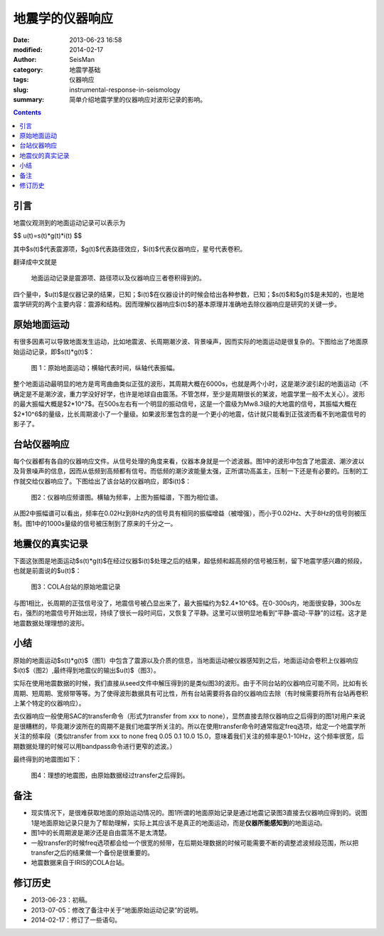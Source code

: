 地震学的仪器响应
################

:date: 2013-06-23 16:58
:modified: 2014-02-17
:author: SeisMan
:category: 地震学基础
:tags: 仪器响应
:slug: instrumental-response-in-seismology
:summary: 简单介绍地震学里的仪器响应对波形记录的影响。

.. contents::

引言
====

地震仪观测到的地面运动记录可以表示为

$$ u(t)=s(t)*g(t)*i(t) $$

其中$s(t)$代表震源项，$g(t)$代表路径效应，$i(t)$代表仪器响应，星号代表卷积。

翻译成中文就是

    地面运动记录是震源项、路径项以及仪器响应三者卷积得到的。

四个量中，$u(t)$是仪器记录的结果，已知；$i(t)$在仪器设计的时候会给出各种参数，已知；$s(t)$和$g(t)$是未知的，也是地震学研究的两个主要内容：震源和结构。因而理解仪器响应$i(t)$的基本原理并准确地去除仪器响应是研究的关键一步。

原始地面运动
============

有很多因素可以导致地面发生运动，比如地震波、长周期潮汐波、背景噪声，因而实际的地面运动是很复杂的。下图给出了地面原始运动记录，即$s(t)*g(t)$：

.. figure:: http://ww3.sinaimg.cn/large/c27c15bejw1edljanf9ojj21kw0skgnr.jpg
   :alt: 原始地面记录

   图 1：原始地面运动；横轴代表时间，纵轴代表振幅。 

整个地面运动最明显的地方是弯弯曲曲类似正弦的波形，其周期大概在6000s，也就是两个小时，这是潮汐波引起的地面运动（不确定是不是潮汐波，重力学没好好学，也许是地球自由震荡。不管怎样，至少是周期很长的某波，地震学里一般不太关心）。波形的最大振幅大概是$2*10^7$。在500s左右有一个明显的振动信号，这是一个震级为Mw8.3级的大地震的信号，其振幅大概在$2*10^6$的量级，比长周期波小了一个量级。如果波形里包含的是一个更小的地震，估计就只能看到正弦波而看不到地震信号的影子了。

台站仪器响应
============

每个仪器都有各自的仪器响应文件。从信号处理的角度来看，仪器本身就是一个滤波器。图1中的波形中包含了地震波、潮汐波以及背景噪声的信息，因而从低频到高频都有信号。而低频的潮汐波能量太强，正所谓功高盖主，压制一下还是有必要的。压制的工作就交给仪器响应了。下图给出了该台站的仪器响应，即$i(t)$：

.. figure:: http://ww4.sinaimg.cn/large/c27c15bejw1edljgvaxmuj20y30hagqt.jpg
   :alt: 仪器响应频谱图

   图2：仪器响应频谱图。横轴为频率，上图为振幅谱，下图为相位谱。

从图2中振幅谱可以看出，频率在0.02Hz到8Hz内的信号具有相同的振幅增益（被增强），而小于0.02Hz、大于8Hz的信号则被压制。图1中的1000s量级的信号被压制到了原来的千分之一。

地震仪的真实记录
================

下面这张图是地面运动$s(t)*g(t)$在经过仪器$i(t)$处理之后的结果，超低频和超高频的信号被压制，留下地震学感兴趣的频段，也就是前面说的$u(t)$：

.. figure:: http://ww1.sinaimg.cn/large/c27c15bejw1edljin0idcj21kw0skmz9.jpg
   :alt: COLA台站的原始地震记录
    
   图3：COLA台站的原始地震记录

与图1相比，长周期的正弦信号没了，地震信号被凸显出来了，最大振幅约为$2.4*10^6$。在0-300s内，地面很安静，300s左右，强烈的地震信号开始出现，持续了很长一段时间后，又恢复了平静。这里可以很明显地看到“平静-震动-平静”的过程。这才是地震数据处理理想的波形。

小结
====

原始的地面运动$s(t)*g(t)$（图1）中包含了震源以及介质的信息，当地面运动被仪器感知到之后，地面运动会卷积上仪器响应$i(t)$（图2）,最终得到地震仪的输出$u(t)$（图3）。

实际在使用地震数据的时候，我们直接从seed文件中解压得到的是类似图3的波形。由于不同台站的仪器响应可能不同，比如有长周期、短周期、宽频带等等。为了使得波形数据具有可比性，所有台站需要将各自的仪器响应去除（有时候需要将所有台站再卷积上某个特定的仪器响应）。

去仪器响应一般使用SAC的transfer命令（形式为transfer from xxx to none），显然直接去除仪器响应之后得到的图1对用户来说是很糟糕的，毕竟潮汐波所在的周期不是我们地震学所关注的。所以在使用transfer命令时通常指定freq选项，给定一个地震学所关注的频率段（类似transfer from xxx to none freq 0.05 0.1 10.0 15.0，意味着我们关注的频率是0.1-10Hz，这个频率很宽，后期数据处理的时候可以用bandpass命令进行更窄的滤波。）

最终得到的地震图如下：

.. figure:: http://ww2.sinaimg.cn/large/c27c15bejw1edlmc50pwuj21kw0skdi0.jpg
   :alt: 理想的地震图

   图4：理想的地震图，由原始数据经过transfer之后得到。

备注
====

- 现实情况下，是很难获取地面的原始运动情况的。图1所谓的地面原始记录是通过地震记录图3直接去仪器响应得到的。说图1是地面原始记录只是为了帮助理解，实际上其应该不是真正的地面运动，而是\ **仪器所能感知到**\ 的地面运动。
- 图1中的长周期波是潮汐还是自由震荡不是太清楚。
- 一般transfer的时候freq选项都会给一个很宽的频带，在后期处理数据的时候可能需要不断的调整滤波频段范围，所以把transfer之后的结果做一个备份是很重要的。
- 地震数据来自于IRIS的COLA台站。

修订历史
========

- 2013-06-23：初稿。
- 2013-07-05：修改了备注中关于“地面原始运动记录”的说明。
- 2014-02-17：修订了一些语句。
